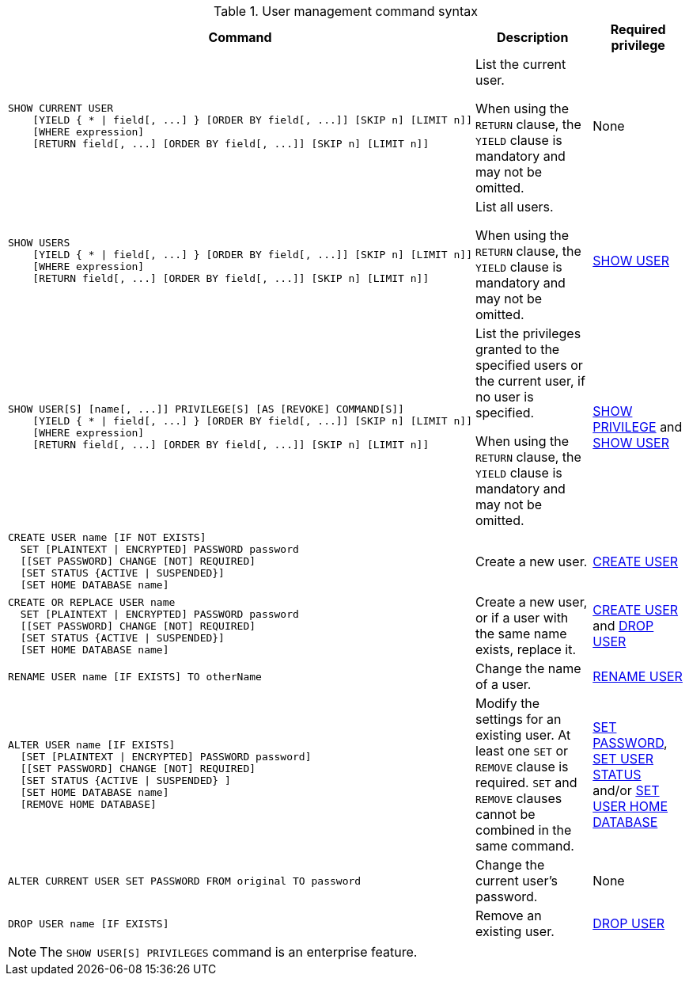 .User management command syntax
[options="header", width="100%", cols="7a,3,2"]
|===
| Command | Description | Required privilege

| [source, cypher, role=noplay]
----
SHOW CURRENT USER
    [YIELD { * \| field[, ...] } [ORDER BY field[, ...]] [SKIP n] [LIMIT n]]
    [WHERE expression]
    [RETURN field[, ...] [ORDER BY field[, ...]] [SKIP n] [LIMIT n]]
----
| List the current user.

When using the `RETURN` clause, the `YIELD` clause is mandatory and may not be omitted.
| None

| [source, cypher, role=noplay]
----
SHOW USERS
    [YIELD { * \| field[, ...] } [ORDER BY field[, ...]] [SKIP n] [LIMIT n]]
    [WHERE expression]
    [RETURN field[, ...] [ORDER BY field[, ...]] [SKIP n] [LIMIT n]]
----
| List all users.

When using the `RETURN` clause, the `YIELD` clause is mandatory and may not be omitted.
| <<administration-security-administration-dbms-privileges-user-management, SHOW USER>>

| [source, cypher, role=noplay]
----
SHOW USER[S] [name[, ...]] PRIVILEGE[S] [AS [REVOKE] COMMAND[S]]
    [YIELD { * \| field[, ...] } [ORDER BY field[, ...]] [SKIP n] [LIMIT n]]
    [WHERE expression]
    [RETURN field[, ...] [ORDER BY field[, ...]] [SKIP n] [LIMIT n]]
----
| List the privileges granted to the specified users or the current user, if no user is specified.

When using the `RETURN` clause, the `YIELD` clause is mandatory and may not be omitted.
| <<administration-security-administration-dbms-privileges-privilege-management, SHOW PRIVILEGE>> and
<<administration-security-administration-dbms-privileges-user-management, SHOW USER>>

| [source, cypher, role=noplay]
----
CREATE USER name [IF NOT EXISTS]
  SET [PLAINTEXT \| ENCRYPTED] PASSWORD password
  [[SET PASSWORD] CHANGE [NOT] REQUIRED]
  [SET STATUS {ACTIVE \| SUSPENDED}]
  [SET HOME DATABASE name]
----
| Create a new user.
| <<administration-security-administration-dbms-privileges-user-management, CREATE USER>>

| [source, cypher, role=noplay]
----
CREATE OR REPLACE USER name
  SET [PLAINTEXT \| ENCRYPTED] PASSWORD password
  [[SET PASSWORD] CHANGE [NOT] REQUIRED]
  [SET STATUS {ACTIVE \| SUSPENDED}]
  [SET HOME DATABASE name]
----
| Create a new user, or if a user with the same name exists, replace it.
| <<administration-security-administration-dbms-privileges-user-management, CREATE USER>> and
<<administration-security-administration-dbms-privileges-user-management, DROP USER>>

| [source, cypher, role=noplay]
----
RENAME USER name [IF EXISTS] TO otherName
----
| Change the name of a user.
| <<administration-security-administration-dbms-privileges-user-management, RENAME USER>>

| [source, cypher, role=noplay]
----
ALTER USER name [IF EXISTS]
  [SET [PLAINTEXT \| ENCRYPTED] PASSWORD password]
  [[SET PASSWORD] CHANGE [NOT] REQUIRED]
  [SET STATUS {ACTIVE \| SUSPENDED} ]
  [SET HOME DATABASE name]
  [REMOVE HOME DATABASE]
----
| Modify the settings for an existing user. At least one `SET` or `REMOVE` clause is required. `SET` and `REMOVE` clauses cannot be combined in the same command.
| <<administration-security-administration-dbms-privileges-user-management, SET PASSWORD>>,
<<administration-security-administration-dbms-privileges-user-management, SET USER STATUS>> and/or
<<administration-security-administration-dbms-privileges-user-management, SET USER HOME DATABASE>>

| [source, cypher, role=noplay]
----
ALTER CURRENT USER SET PASSWORD FROM original TO password
----
| Change the current user's password.
| None

|
[source, cypher, role=noplay]
----
DROP USER name [IF EXISTS]
----
| Remove an existing user.
| <<administration-security-administration-dbms-privileges-user-management, DROP USER>>
| `+`
| `+`
|===
[NOTE]
====
[enterprise-edition]#The `SHOW USER[S] PRIVILEGES` command is an enterprise feature.#
====
